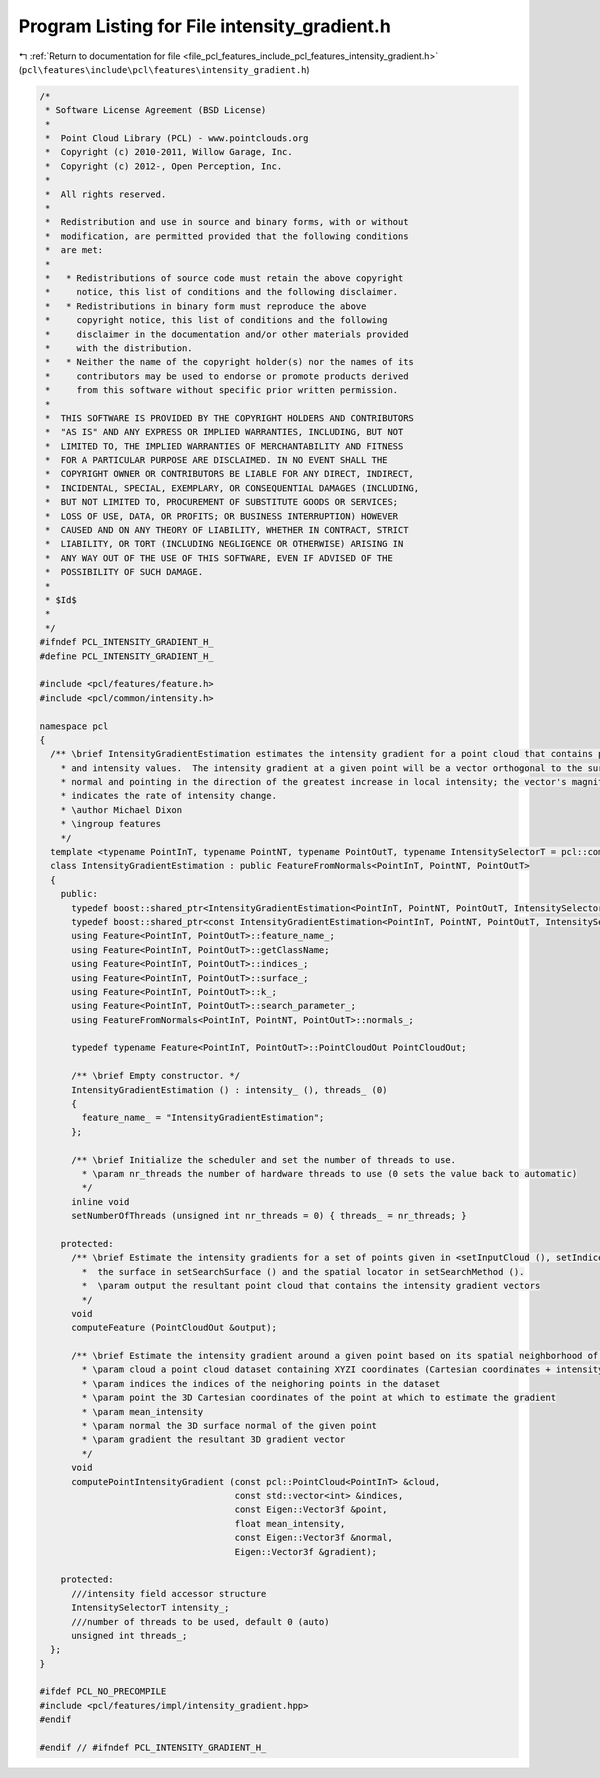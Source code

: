 
.. _program_listing_file_pcl_features_include_pcl_features_intensity_gradient.h:

Program Listing for File intensity_gradient.h
=============================================

|exhale_lsh| :ref:`Return to documentation for file <file_pcl_features_include_pcl_features_intensity_gradient.h>` (``pcl\features\include\pcl\features\intensity_gradient.h``)

.. |exhale_lsh| unicode:: U+021B0 .. UPWARDS ARROW WITH TIP LEFTWARDS

.. code-block:: cpp

   /*
    * Software License Agreement (BSD License)
    *
    *  Point Cloud Library (PCL) - www.pointclouds.org
    *  Copyright (c) 2010-2011, Willow Garage, Inc.
    *  Copyright (c) 2012-, Open Perception, Inc.
    *
    *  All rights reserved.
    *
    *  Redistribution and use in source and binary forms, with or without
    *  modification, are permitted provided that the following conditions
    *  are met:
    *
    *   * Redistributions of source code must retain the above copyright
    *     notice, this list of conditions and the following disclaimer.
    *   * Redistributions in binary form must reproduce the above
    *     copyright notice, this list of conditions and the following
    *     disclaimer in the documentation and/or other materials provided
    *     with the distribution.
    *   * Neither the name of the copyright holder(s) nor the names of its
    *     contributors may be used to endorse or promote products derived
    *     from this software without specific prior written permission.
    *
    *  THIS SOFTWARE IS PROVIDED BY THE COPYRIGHT HOLDERS AND CONTRIBUTORS
    *  "AS IS" AND ANY EXPRESS OR IMPLIED WARRANTIES, INCLUDING, BUT NOT
    *  LIMITED TO, THE IMPLIED WARRANTIES OF MERCHANTABILITY AND FITNESS
    *  FOR A PARTICULAR PURPOSE ARE DISCLAIMED. IN NO EVENT SHALL THE
    *  COPYRIGHT OWNER OR CONTRIBUTORS BE LIABLE FOR ANY DIRECT, INDIRECT,
    *  INCIDENTAL, SPECIAL, EXEMPLARY, OR CONSEQUENTIAL DAMAGES (INCLUDING,
    *  BUT NOT LIMITED TO, PROCUREMENT OF SUBSTITUTE GOODS OR SERVICES;
    *  LOSS OF USE, DATA, OR PROFITS; OR BUSINESS INTERRUPTION) HOWEVER
    *  CAUSED AND ON ANY THEORY OF LIABILITY, WHETHER IN CONTRACT, STRICT
    *  LIABILITY, OR TORT (INCLUDING NEGLIGENCE OR OTHERWISE) ARISING IN
    *  ANY WAY OUT OF THE USE OF THIS SOFTWARE, EVEN IF ADVISED OF THE
    *  POSSIBILITY OF SUCH DAMAGE.
    *
    * $Id$
    *
    */
   #ifndef PCL_INTENSITY_GRADIENT_H_
   #define PCL_INTENSITY_GRADIENT_H_
   
   #include <pcl/features/feature.h>
   #include <pcl/common/intensity.h>
   
   namespace pcl
   {
     /** \brief IntensityGradientEstimation estimates the intensity gradient for a point cloud that contains position
       * and intensity values.  The intensity gradient at a given point will be a vector orthogonal to the surface
       * normal and pointing in the direction of the greatest increase in local intensity; the vector's magnitude
       * indicates the rate of intensity change.
       * \author Michael Dixon
       * \ingroup features
       */
     template <typename PointInT, typename PointNT, typename PointOutT, typename IntensitySelectorT = pcl::common::IntensityFieldAccessor<PointInT> >
     class IntensityGradientEstimation : public FeatureFromNormals<PointInT, PointNT, PointOutT>
     {
       public:
         typedef boost::shared_ptr<IntensityGradientEstimation<PointInT, PointNT, PointOutT, IntensitySelectorT> > Ptr;
         typedef boost::shared_ptr<const IntensityGradientEstimation<PointInT, PointNT, PointOutT, IntensitySelectorT> > ConstPtr;
         using Feature<PointInT, PointOutT>::feature_name_;
         using Feature<PointInT, PointOutT>::getClassName;
         using Feature<PointInT, PointOutT>::indices_;
         using Feature<PointInT, PointOutT>::surface_;
         using Feature<PointInT, PointOutT>::k_;
         using Feature<PointInT, PointOutT>::search_parameter_;
         using FeatureFromNormals<PointInT, PointNT, PointOutT>::normals_;
   
         typedef typename Feature<PointInT, PointOutT>::PointCloudOut PointCloudOut;
   
         /** \brief Empty constructor. */
         IntensityGradientEstimation () : intensity_ (), threads_ (0)
         {
           feature_name_ = "IntensityGradientEstimation";
         };
   
         /** \brief Initialize the scheduler and set the number of threads to use.
           * \param nr_threads the number of hardware threads to use (0 sets the value back to automatic)
           */
         inline void
         setNumberOfThreads (unsigned int nr_threads = 0) { threads_ = nr_threads; }
   
       protected:
         /** \brief Estimate the intensity gradients for a set of points given in <setInputCloud (), setIndices ()> using
           *  the surface in setSearchSurface () and the spatial locator in setSearchMethod ().
           *  \param output the resultant point cloud that contains the intensity gradient vectors
           */
         void
         computeFeature (PointCloudOut &output);
   
         /** \brief Estimate the intensity gradient around a given point based on its spatial neighborhood of points
           * \param cloud a point cloud dataset containing XYZI coordinates (Cartesian coordinates + intensity)
           * \param indices the indices of the neighoring points in the dataset
           * \param point the 3D Cartesian coordinates of the point at which to estimate the gradient
           * \param mean_intensity
           * \param normal the 3D surface normal of the given point
           * \param gradient the resultant 3D gradient vector
           */
         void
         computePointIntensityGradient (const pcl::PointCloud<PointInT> &cloud,
                                        const std::vector<int> &indices,
                                        const Eigen::Vector3f &point, 
                                        float mean_intensity, 
                                        const Eigen::Vector3f &normal,
                                        Eigen::Vector3f &gradient);
   
       protected:
         ///intensity field accessor structure
         IntensitySelectorT intensity_;
         ///number of threads to be used, default 0 (auto)
         unsigned int threads_;
     };
   }
   
   #ifdef PCL_NO_PRECOMPILE
   #include <pcl/features/impl/intensity_gradient.hpp>
   #endif
   
   #endif // #ifndef PCL_INTENSITY_GRADIENT_H_
